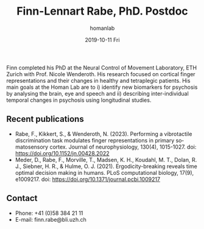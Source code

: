 #+TITLE:       Finn-Lennart Rabe, PhD. Postdoc 
#+AUTHOR:      homanlab
#+EMAIL:       homanlab.zuerich@gmail.com
#+DATE:        2019-10-11 Fri
#+URI:         /people/%y/%m/%d/finn-rabe-phd
#+KEYWORDS:    lab, finn, contact, cv
#+TAGS:        lab, finn, contact, cv
#+LANGUAGE:    en
#+OPTIONS:     H:3 num:nil toc:nil \n:nil ::t |:t ^:nil -:nil f:t *:t <:t
#+DESCRIPTION: Postdoc
#+AVATAR:      https://homanlab.github.io/media/img/rabe.png

#+ATTR_HTML: :width 200px
[[https://homanlab.github.io/media/img/rabe.png]]

Finn completed his PhD at the Neural Control of Movement Laboratory,
ETH Zurich with Prof. Nicole Wenderoth. His research focused on
cortical finger representations and their changes in healthy and
tetraplegic patients.  His main goals at the Homan Lab are to i)
identify new biomarkers for psychosis by analysing the brain, eye and
speech and ii) describing inter-individual temporal changes in
psychosis using longitudinal studies.

** Recent publications
- Rabe, F., Kikkert, S., & Wenderoth, N. (2023). Performing a
  vibrotactile discrimination task modulates finger representations in
  primary somatosensory cortex. Journal of neurophysiology, 130(4),
  1015-1027. doi: https://doi.org/10.1152/jn.00428.2022
- Meder, D., Rabe, F., Morville, T., Madsen, K. H., Koudahl, M. T.,
  Dolan, R. J., Siebner, H. R., &
  Hulme, O. J. (2021). Ergodicity-breaking reveals time optimal
  decision making in humans. PLoS computational biology, 17(9),
  e1009217. doi: https://doi.org/10.1371/journal.pcbi.1009217

** Prizes, awards, fellowships                                     :noexport:

** Contact
#+ATTR_HTML: :target _blank
- Phone: +41 (0)58 384 21 11
- E-mail: finn.rabe@bli.uzh.ch
